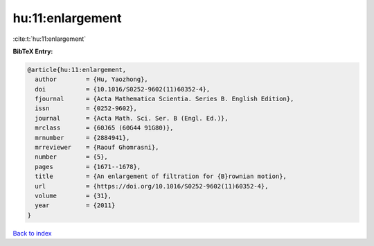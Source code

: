 hu:11:enlargement
=================

:cite:t:`hu:11:enlargement`

**BibTeX Entry:**

.. code-block:: bibtex

   @article{hu:11:enlargement,
     author        = {Hu, Yaozhong},
     doi           = {10.1016/S0252-9602(11)60352-4},
     fjournal      = {Acta Mathematica Scientia. Series B. English Edition},
     issn          = {0252-9602},
     journal       = {Acta Math. Sci. Ser. B (Engl. Ed.)},
     mrclass       = {60J65 (60G44 91G80)},
     mrnumber      = {2884941},
     mrreviewer    = {Raouf Ghomrasni},
     number        = {5},
     pages         = {1671--1678},
     title         = {An enlargement of filtration for {B}rownian motion},
     url           = {https://doi.org/10.1016/S0252-9602(11)60352-4},
     volume        = {31},
     year          = {2011}
   }

`Back to index <../By-Cite-Keys.html>`_
